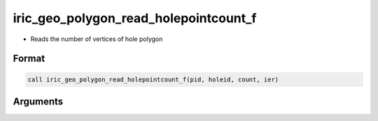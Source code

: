 iric_geo_polygon_read_holepointcount_f
======================================

-  Reads the number of vertices of hole polygon

Format
------
.. code-block:: fortran

   call iric_geo_polygon_read_holepointcount_f(pid, holeid, count, ier)

Arguments
---------

.. csv-table:: Arguments of iric_geo_polygon_read_holepointcount_f
   :file: iric_geo_polygon_read_holepointcount_f_args.csv
   :header-rows: 1

